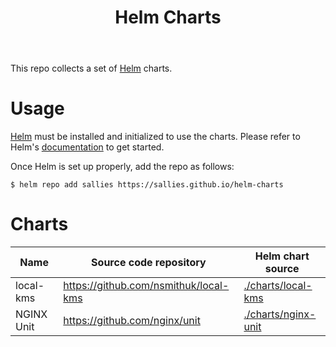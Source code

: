#+TITLE: Helm Charts

This repo collects a set of [[https://helm.sh][Helm]] charts.

* Usage

[[https://helm.sh][Helm]] must be installed and initialized to use the charts.
Please refer to Helm's [[https://helm.sh/docs/][documentation]] to get started.

Once Helm is set up properly, add the repo as follows:

#+BEGIN_SRC shell :results none
$ helm repo add sallies https://sallies.github.io/helm-charts
#+END_SRC

* Charts

|------------+---------------------------------------+---------------------|
| Name       | Source code repository                | Helm chart source   |
|------------+---------------------------------------+---------------------|
| local-kms  | https://github.com/nsmithuk/local-kms | [[./charts/local-kms]]  |
| NGINX Unit | https://github.com/nginx/unit         | [[./charts/nginx-unit]] |
|------------+---------------------------------------+---------------------|
